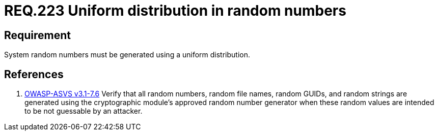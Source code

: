 :slug: rules/223/
:category: rules
:description: This document contains the details of the security requirements related to definition and management of random numbers in the application and system. This requirement establishes the importance of generating random numbers using a uniform distribution.
:keywords: Requirement, Security, Random, Numbers, Distribution, System
:rules: yes
:translate: rules/223/

= REQ.223 Uniform distribution in random numbers

== Requirement

System random numbers must be generated
using a uniform distribution.

== References

. [[r1]] link:https://www.owasp.org/index.php/ASVS_V7_Cryptography[+OWASP-ASVS v3.1-7.6+]
Verify that all random numbers, random file names, random GUIDs,
and random strings are generated using the cryptographic module’s
approved random number generator
when these random values are intended to be not guessable by an attacker.
